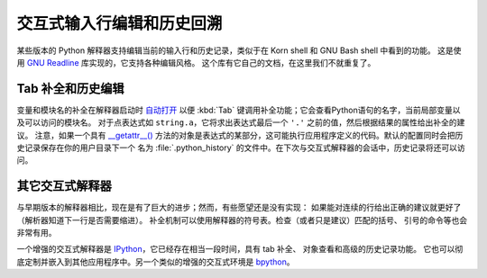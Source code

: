 .. _tut-interacting:

**************************************************
交互式输入行编辑和历史回溯
**************************************************

某些版本的 Python 解释器支持编辑当前的输入行和历史记录，类似于在 Korn shell 和 GNU Bash shell 中看到的功能。
这是使用 `GNU Readline`_ 库实现的，它支持各种编辑风格。 这个库有它自己的文档，在这里我们不就重复了。


.. _tut-keybindings:

Tab 补全和历史编辑
==================================

变量和模块名的补全在解释器启动时 `自动打开 <https://docs.python.org/3/library/site.html#rlcompleter-config>`_ 
以便 :kbd:`Tab` 键调用补全功能；它会查看Python语句的名字，当前局部变量以及可以访问的模块名。
对于点表达式如 ``string.a``，它将求出表达式最后一个 ``'.'`` 之前的值，然后根据结果的属性给出补全的建议。
注意，如果一个具有 `__getattr__() <https://docs.python.org/3/reference/datamodel.html#object.__getattr__>`_ 
方法的对象是表达式的某部分，这可能执行应用程序定义的代码。默认的配置同时会把历史记录保存在你的用户目录下一个
名为 :file:`.python_history` 的文件中。在下次与交互式解释器的会话中，历史记录将还可以访问。


.. _tut-commentary:

其它交互式解释器
===========================================

与早期版本的解释器相比，现在是有了巨大的进步；然而，有些愿望还是没有实现：
如果能对连续的行给出正确的建议就更好了（解析器知道下一行是否需要缩进）。
补全机制可以使用解释器的符号表。检查（或者只是建议）匹配的括号、 引号的命令等也会非常有用。

一个增强的交互式解释器是 IPython_，它已经存在相当一段时间，具有 tab 补全、 对象查看和高级的历史记录功能。
它也可以彻底定制并嵌入到其他应用程序中。另一个类似的增强的交互式环境是 bpython_。



.. _GNU Readline: http://tiswww.case.edu/php/chet/readline/rltop.html
.. _IPython: http://ipython.scipy.org/
.. _bpython: http://www.bpython-interpreter.org/

